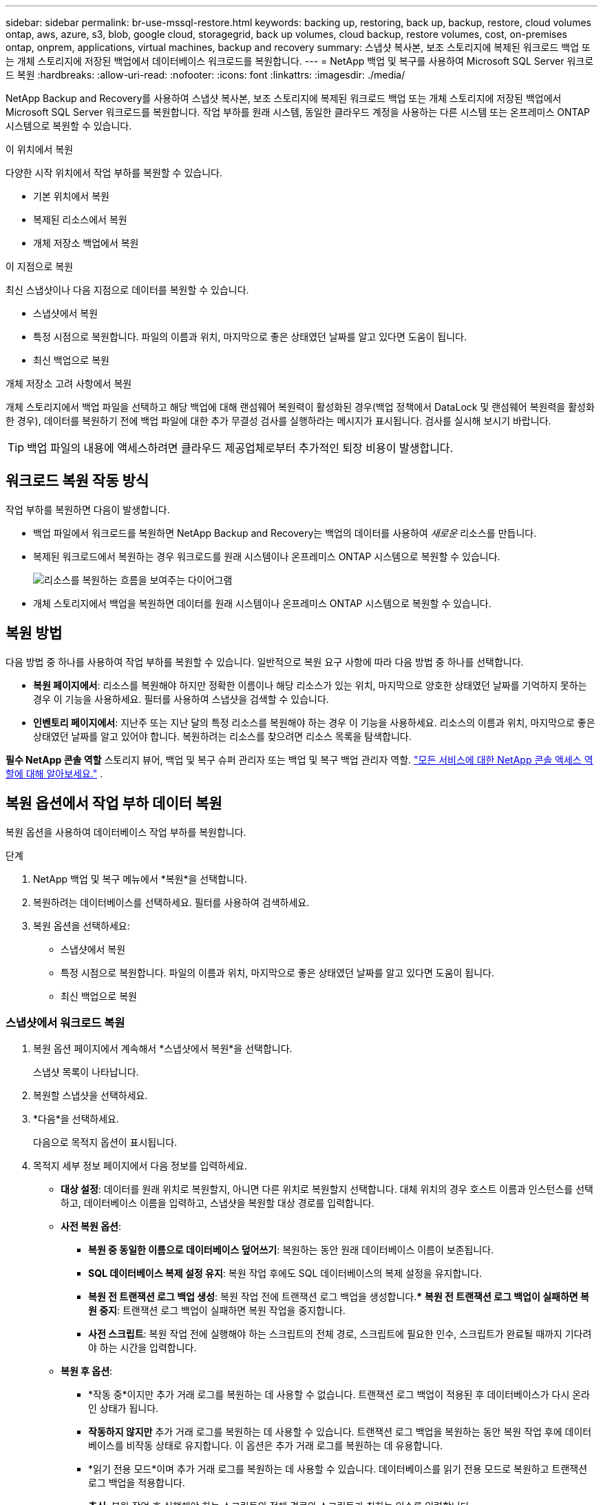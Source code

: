 ---
sidebar: sidebar 
permalink: br-use-mssql-restore.html 
keywords: backing up, restoring, back up, backup, restore, cloud volumes ontap, aws, azure, s3, blob, google cloud, storagegrid, back up volumes, cloud backup, restore volumes, cost, on-premises ontap, onprem, applications, virtual machines, backup and recovery 
summary: 스냅샷 복사본, 보조 스토리지에 복제된 워크로드 백업 또는 개체 스토리지에 저장된 백업에서 데이터베이스 워크로드를 복원합니다. 
---
= NetApp 백업 및 복구를 사용하여 Microsoft SQL Server 워크로드 복원
:hardbreaks:
:allow-uri-read: 
:nofooter: 
:icons: font
:linkattrs: 
:imagesdir: ./media/


[role="lead"]
NetApp Backup and Recovery를 사용하여 스냅샷 복사본, 보조 스토리지에 복제된 워크로드 백업 또는 개체 스토리지에 저장된 백업에서 Microsoft SQL Server 워크로드를 복원합니다.  작업 부하를 원래 시스템, 동일한 클라우드 계정을 사용하는 다른 시스템 또는 온프레미스 ONTAP 시스템으로 복원할 수 있습니다.

.이 위치에서 복원
다양한 시작 위치에서 작업 부하를 복원할 수 있습니다.

* 기본 위치에서 복원
* 복제된 리소스에서 복원
* 개체 저장소 백업에서 복원


.이 지점으로 복원
최신 스냅샷이나 다음 지점으로 데이터를 복원할 수 있습니다.

* 스냅샷에서 복원
* 특정 시점으로 복원합니다.  파일의 이름과 위치, 마지막으로 좋은 상태였던 날짜를 알고 있다면 도움이 됩니다.
* 최신 백업으로 복원


.개체 저장소 고려 사항에서 복원
개체 스토리지에서 백업 파일을 선택하고 해당 백업에 대해 랜섬웨어 복원력이 활성화된 경우(백업 정책에서 DataLock 및 랜섬웨어 복원력을 활성화한 경우), 데이터를 복원하기 전에 백업 파일에 대한 추가 무결성 검사를 실행하라는 메시지가 표시됩니다.  검사를 실시해 보시기 바랍니다.


TIP: 백업 파일의 내용에 액세스하려면 클라우드 제공업체로부터 추가적인 퇴장 비용이 발생합니다.



== 워크로드 복원 작동 방식

작업 부하를 복원하면 다음이 발생합니다.

* 백업 파일에서 워크로드를 복원하면 NetApp Backup and Recovery는 백업의 데이터를 사용하여 _새로운_ 리소스를 만듭니다.
* 복제된 워크로드에서 복원하는 경우 워크로드를 원래 시스템이나 온프레미스 ONTAP 시스템으로 복원할 수 있습니다.
+
image:diagram_browse_restore_volume-unified.png["리소스를 복원하는 흐름을 보여주는 다이어그램"]

* 개체 스토리지에서 백업을 복원하면 데이터를 원래 시스템이나 온프레미스 ONTAP 시스템으로 복원할 수 있습니다.




== 복원 방법

다음 방법 중 하나를 사용하여 작업 부하를 복원할 수 있습니다.  일반적으로 복원 요구 사항에 따라 다음 방법 중 하나를 선택합니다.

* *복원 페이지에서*: 리소스를 복원해야 하지만 정확한 이름이나 해당 리소스가 있는 위치, 마지막으로 양호한 상태였던 날짜를 기억하지 못하는 경우 이 기능을 사용하세요. 필터를 사용하여 스냅샷을 검색할 수 있습니다.
* *인벤토리 페이지에서*: 지난주 또는 지난 달의 특정 리소스를 복원해야 하는 경우 이 기능을 사용하세요. 리소스의 이름과 위치, 마지막으로 좋은 상태였던 날짜를 알고 있어야 합니다.  복원하려는 리소스를 찾으려면 리소스 목록을 탐색합니다.


*필수 NetApp 콘솔 역할* 스토리지 뷰어, 백업 및 복구 슈퍼 관리자 또는 백업 및 복구 백업 관리자 역할. https://docs.netapp.com/us-en/console-setup-admin/reference-iam-predefined-roles.html["모든 서비스에 대한 NetApp 콘솔 액세스 역할에 대해 알아보세요."^] .



== 복원 옵션에서 작업 부하 데이터 복원

복원 옵션을 사용하여 데이터베이스 작업 부하를 복원합니다.

.단계
. NetApp 백업 및 복구 메뉴에서 *복원*을 선택합니다.
. 복원하려는 데이터베이스를 선택하세요.  필터를 사용하여 검색하세요.
. 복원 옵션을 선택하세요:
+
** 스냅샷에서 복원
** 특정 시점으로 복원합니다.  파일의 이름과 위치, 마지막으로 좋은 상태였던 날짜를 알고 있다면 도움이 됩니다.
** 최신 백업으로 복원






=== 스냅샷에서 워크로드 복원

. 복원 옵션 페이지에서 계속해서 *스냅샷에서 복원*을 선택합니다.
+
스냅샷 목록이 나타납니다.

. 복원할 스냅샷을 선택하세요.
. *다음*을 선택하세요.
+
다음으로 목적지 옵션이 표시됩니다.

. 목적지 세부 정보 페이지에서 다음 정보를 입력하세요.
+
** *대상 설정*: 데이터를 원래 위치로 복원할지, 아니면 다른 위치로 복원할지 선택합니다.  대체 위치의 경우 호스트 이름과 인스턴스를 선택하고, 데이터베이스 이름을 입력하고, 스냅샷을 복원할 대상 경로를 입력합니다.
** *사전 복원 옵션*:
+
*** *복원 중 동일한 이름으로 데이터베이스 덮어쓰기*: 복원하는 동안 원래 데이터베이스 이름이 보존됩니다.
*** *SQL 데이터베이스 복제 설정 유지*: 복원 작업 후에도 SQL 데이터베이스의 복제 설정을 유지합니다.
*** *복원 전 트랜잭션 로그 백업 생성*: 복원 작업 전에 트랜잭션 로그 백업을 생성합니다.***  *복원 전 트랜잭션 로그 백업이 실패하면 복원 중지*: 트랜잭션 로그 백업이 실패하면 복원 작업을 중지합니다.
*** *사전 스크립트*: 복원 작업 전에 실행해야 하는 스크립트의 전체 경로, 스크립트에 필요한 인수, 스크립트가 완료될 때까지 기다려야 하는 시간을 입력합니다.


** *복원 후 옵션*:
+
*** *작동 중*이지만 추가 거래 로그를 복원하는 데 사용할 수 없습니다.  트랜잭션 로그 백업이 적용된 후 데이터베이스가 다시 온라인 상태가 됩니다.
*** *작동하지 않지만* 추가 거래 로그를 복원하는 데 사용할 수 있습니다.  트랜잭션 로그 백업을 복원하는 동안 복원 작업 후에 데이터베이스를 비작동 상태로 유지합니다.  이 옵션은 추가 거래 로그를 복원하는 데 유용합니다.
*** *읽기 전용 모드*이며 추가 거래 로그를 복원하는 데 사용할 수 있습니다.  데이터베이스를 읽기 전용 모드로 복원하고 트랜잭션 로그 백업을 적용합니다.
*** *추신*: 복원 작업 후 실행해야 하는 스크립트의 전체 경로와 스크립트가 취하는 인수를 입력합니다.




. *복원*을 선택하세요.




=== 특정 시점으로 복원

NetApp 백업 및 복구는 로그와 최신 스냅샷을 사용하여 데이터의 특정 시점 복원을 생성합니다.

. 복원 옵션 페이지에서 *특정 시점으로 복원*을 선택합니다.
. *다음*을 선택하세요.
. 특정 시점으로 복원 페이지에서 다음 정보를 입력합니다.
+
** *데이터 복구 날짜 및 시간*: 복구하려는 데이터의 정확한 날짜와 시간을 입력하세요.  이 날짜와 시간은 Microsoft SQL Server 데이터베이스 호스트에서 가져온 것입니다.


. *검색*을 선택하세요.
. 복원할 스냅샷을 선택하세요.
. *다음*을 선택하세요.
. 목적지 세부 정보 페이지에서 다음 정보를 입력하세요.
+
** *대상 설정*: 데이터를 원래 위치로 복원할지, 아니면 다른 위치로 복원할지 선택합니다.  대체 위치의 경우 호스트 이름과 인스턴스를 선택하고, 데이터베이스 이름을 입력하고, 대상 경로를 입력합니다.
** *사전 복원 옵션*:
+
*** *원래 데이터베이스 이름 유지*: 복원하는 동안 원래 데이터베이스 이름이 유지됩니다.
*** *SQL 데이터베이스 복제 설정 유지*: 복원 작업 후에도 SQL 데이터베이스의 복제 설정을 유지합니다.
*** *사전 스크립트*: 복원 작업 전에 실행해야 하는 스크립트의 전체 경로, 스크립트에 필요한 인수, 스크립트가 완료될 때까지 기다려야 하는 시간을 입력합니다.


** *복원 후 옵션*:
+
*** *작동 중*이지만 추가 거래 로그를 복원하는 데 사용할 수 없습니다.  트랜잭션 로그 백업이 적용된 후 데이터베이스가 다시 온라인 상태가 됩니다.
*** *작동하지 않지만* 추가 거래 로그를 복원하는 데 사용할 수 있습니다.  트랜잭션 로그 백업을 복원하는 동안 복원 작업 후에 데이터베이스를 비작동 상태로 유지합니다.  이 옵션은 추가 거래 로그를 복원하는 데 유용합니다.
*** *읽기 전용 모드*이며 추가 거래 로그를 복원하는 데 사용할 수 있습니다.  데이터베이스를 읽기 전용 모드로 복원하고 트랜잭션 로그 백업을 적용합니다.
*** *추신*: 복원 작업 후 실행해야 하는 스크립트의 전체 경로와 스크립트가 취하는 인수를 입력합니다.




. *복원*을 선택하세요.




=== 최신 백업으로 복원

이 옵션은 최신 전체 백업과 로그 백업을 사용하여 데이터를 마지막 양호한 상태로 복원합니다.  시스템은 마지막 스냅샷부터 현재까지의 로그를 스캔합니다.  이 프로세스는 변경 사항과 활동을 추적하여 데이터의 가장 최신 및 정확한 버전을 복원합니다.

. 복원 옵션 페이지에서 *최신 백업으로 복원*을 선택합니다.
+
NetApp 백업 및 복구는 복원 작업에 사용할 수 있는 스냅샷을 보여줍니다.

. 최신 상태로 복원 페이지에서 로컬, 보조 저장소 또는 개체 저장소의 스냅샷 위치를 선택합니다.
. *다음*을 선택하세요.
. 목적지 세부 정보 페이지에서 다음 정보를 입력하세요.
+
** *대상 설정*: 데이터를 원래 위치로 복원할지, 아니면 다른 위치로 복원할지 선택합니다.  대체 위치의 경우 호스트 이름과 인스턴스를 선택하고, 데이터베이스 이름을 입력하고, 대상 경로를 입력합니다.
** *사전 복원 옵션*:
+
*** *복원 중 동일한 이름으로 데이터베이스 덮어쓰기*: 복원하는 동안 원래 데이터베이스 이름이 보존됩니다.
*** *SQL 데이터베이스 복제 설정 유지*: 복원 작업 후에도 SQL 데이터베이스의 복제 설정을 유지합니다.
*** *복원 전 트랜잭션 로그 백업 생성*: 복원 작업 전에 트랜잭션 로그 백업을 생성합니다.
*** *트랜잭션 로그 백업이 실패한 경우 복원 중지*: 트랜잭션 로그 백업이 실패하면 복원 작업을 중지합니다.
*** *사전 스크립트*: 복원 작업 전에 실행해야 하는 스크립트의 전체 경로, 스크립트에 필요한 인수, 스크립트가 완료될 때까지 기다려야 하는 시간을 입력합니다.


** *복원 후 옵션*:
+
*** *작동 중*이지만 추가 거래 로그를 복원하는 데 사용할 수 없습니다.  트랜잭션 로그 백업이 적용된 후 데이터베이스가 다시 온라인 상태가 됩니다.
*** *작동하지 않지만* 추가 거래 로그를 복원하는 데 사용할 수 있습니다.  트랜잭션 로그 백업을 복원하는 동안 복원 작업 후에 데이터베이스를 비작동 상태로 유지합니다.  이 옵션은 추가 거래 로그를 복원하는 데 유용합니다.
*** *읽기 전용 모드*이며 추가 거래 로그를 복원하는 데 사용할 수 있습니다.  데이터베이스를 읽기 전용 모드로 복원하고 트랜잭션 로그 백업을 적용합니다.
*** *추신*: 복원 작업 후 실행해야 하는 스크립트의 전체 경로와 스크립트가 취하는 인수를 입력합니다.




. *복원*을 선택하세요.




== 인벤토리 옵션에서 작업 부하 데이터 복원

인벤토리 페이지에서 데이터베이스 작업 부하를 복원합니다.  인벤토리 옵션을 사용하면 인스턴스가 아닌 데이터베이스만 복원할 수 있습니다.

.단계
. NetApp 백업 및 복구 메뉴에서 *인벤토리*를 선택합니다.
. 복원하려는 리소스가 있는 호스트를 선택하세요.
. *작업*을 선택하세요image:icon-action.png["작업 아이콘"] 아이콘을 클릭하고 *세부정보 보기*를 선택하세요.
. Microsoft SQL Server 페이지에서 *데이터베이스* 탭을 선택합니다.
. 데이터베이스 탭에서 복원할 수 있는 백업이 있음을 나타내는 "보호됨" 상태를 표시하는 데이터베이스를 선택합니다.
. *작업*을 선택하세요image:icon-action.png["작업 아이콘"] 아이콘을 클릭하고 *복원*을 선택하세요.
+
복원 페이지에서 복원할 때와 동일한 세 가지 옵션이 나타납니다.

+
** 스냅샷에서 복원
** 특정 시점으로 복원
** 최신 백업으로 복원


. 복원 페이지에서 복원 옵션에 대해 동일한 단계를 계속합니다.


ifdef::aws[]

endif::aws[]

ifdef::azure[]

endif::azure[]

ifdef::gcp[]

endif::gcp[]

ifdef::aws[]

endif::aws[]

ifdef::azure[]

endif::azure[]

ifdef::gcp[]

endif::gcp[]
